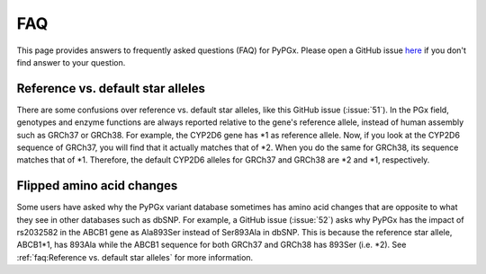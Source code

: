 FAQ
***

This page provides answers to frequently asked questions (FAQ) for PyPGx.
Please open a GitHub issue `here <https://github.com/sbslee/pypgx/issues>`__
if you don't find answer to your question.

Reference vs. default star alleles
==================================

There are some confusions over reference vs. default star alleles, like this
GitHub issue (:issue:`51`). In the PGx field, genotypes and enzyme functions
are always reported relative to the gene's reference allele, instead of human
assembly such as GRCh37 or GRCh38. For example, the CYP2D6 gene has \*1 as
reference allele. Now, if you look at the CYP2D6 sequence of GRCh37, you will
find that it actually matches that of \*2. When you do the same for GRCh38,
its sequence matches that of \*1. Therefore, the default CYP2D6 alleles for
GRCh37 and GRCh38 are \*2 and \*1, respectively.

Flipped amino acid changes
==========================

Some users have asked why the PyPGx variant database sometimes has amino acid
changes that are opposite to what they see in other databases such as dbSNP.
For example, a GitHub issue (:issue:`52`) asks why PyPGx has the impact of
rs2032582 in the ABCB1 gene as Ala893Ser instead of Ser893Ala in dbSNP. This
is because the reference star allele, ABCB1\*1, has 893Ala while the ABCB1
sequence for both GRCh37 and GRCh38 has 893Ser (i.e. \*2). See
:ref:`faq:Reference vs. default star alleles` for more information.
